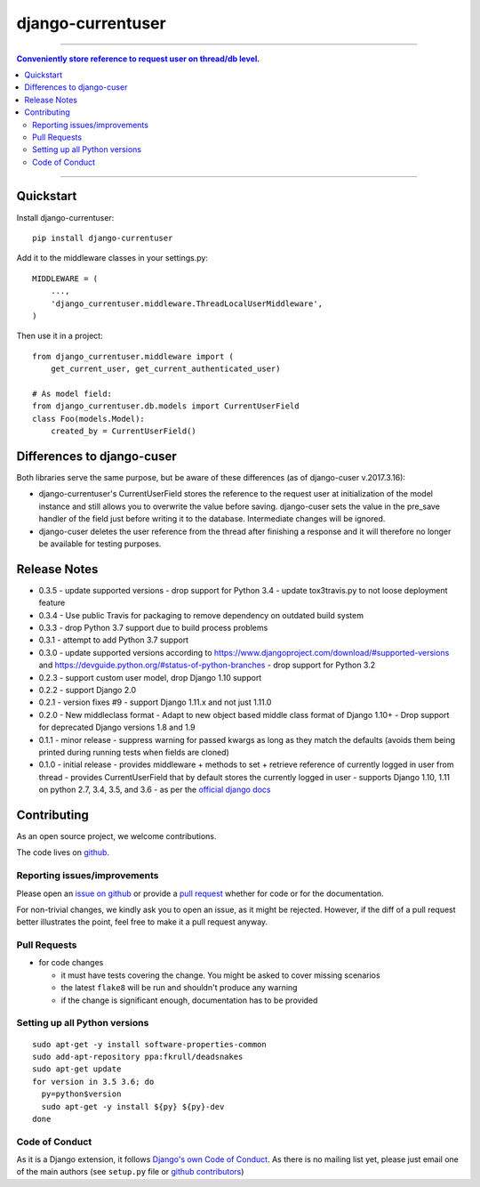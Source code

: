 =============================
django-currentuser
=============================

.. image:: https://travis-ci.org/PaesslerAG/django-currentuser.svg?branch=master
        :target: https://travis-ci.org/PaesslerAG/django-currentuser

----

.. contents:: Conveniently store reference to request user on thread/db level.

----

Quickstart
----------

Install django-currentuser::

    pip install django-currentuser

Add it to the middleware classes in your settings.py::

    MIDDLEWARE = (
        ...,
        'django_currentuser.middleware.ThreadLocalUserMiddleware',
    )

Then use it in a project::

    from django_currentuser.middleware import (
        get_current_user, get_current_authenticated_user)

    # As model field:
    from django_currentuser.db.models import CurrentUserField
    class Foo(models.Model):
        created_by = CurrentUserField()


Differences to django-cuser
---------------------------

Both libraries serve the same purpose, but be aware of these
differences (as of django-cuser v.2017.3.16):

- django-currentuser's CurrentUserField stores the reference to the request user
  at initialization of the model instance and still allows you to overwrite the
  value before saving. django-cuser sets the value in the pre_save handler
  of the field just before writing it to the database. Intermediate changes
  will be ignored.

- django-cuser deletes the user reference from the thread after finishing a
  response and it will therefore no longer be available for testing purposes.

Release Notes
-------------

* 0.3.5 - update supported versions
  - drop support for Python 3.4
  - update tox3travis.py to not loose deployment feature
* 0.3.4 - Use public Travis for packaging to remove dependency on outdated build
  system
* 0.3.3 - drop Python 3.7 support due to build process problems
* 0.3.1 - attempt to add Python 3.7 support
* 0.3.0 - update supported versions according to
  https://www.djangoproject.com/download/#supported-versions and
  https://devguide.python.org/#status-of-python-branches
  - drop support for Python 3.2

* 0.2.3 - support custom user model, drop Django 1.10 support
* 0.2.2 - support Django 2.0
* 0.2.1 - version fixes #9
  - support Django 1.11.x and not just 1.11.0
* 0.2.0 - New middleclass format
  - Adapt to new object based middle class format of Django 1.10+
  - Drop support for deprecated Django versions 1.8 and 1.9

* 0.1.1 - minor release
  - suppress warning for passed kwargs as long as they match the defaults (avoids them being printed during running tests when fields are cloned)
* 0.1.0 - initial release
  - provides middleware + methods to set + retrieve reference of currently logged in user from thread
  - provides CurrentUserField that by default stores the currently logged in user
  - supports Django 1.10, 1.11 on python 2.7, 3.4, 3.5, and 3.6 - as per the `official django docs <https://docs.djangoproject.com/en/dev/faq/install/#what-python-version-can-i-use-with-django>`_


.. contributing start

Contributing
------------

As an open source project, we welcome contributions.

The code lives on `github <https://github.com/PaesslerAG/django-currentuser>`_.

Reporting issues/improvements
~~~~~~~~~~~~~~~~~~~~~~~~~~~~~

Please open an `issue on github <https://github.com/PaesslerAG/django-currentuser/issues/>`_
or provide a `pull request <https://github.com/PaesslerAG/django-currentuser/pulls/>`_
whether for code or for the documentation.

For non-trivial changes, we kindly ask you to open an issue, as it might be rejected.
However, if the diff of a pull request better illustrates the point, feel free to make
it a pull request anyway.

Pull Requests
~~~~~~~~~~~~~

* for code changes

  * it must have tests covering the change. You might be asked to cover missing scenarios
  * the latest ``flake8`` will be run and shouldn't produce any warning
  * if the change is significant enough, documentation has to be provided

Setting up all Python versions
~~~~~~~~~~~~~~~~~~~~~~~~~~~~~~

::

    sudo apt-get -y install software-properties-common
    sudo add-apt-repository ppa:fkrull/deadsnakes
    sudo apt-get update
    for version in 3.5 3.6; do
      py=python$version
      sudo apt-get -y install ${py} ${py}-dev
    done

Code of Conduct
~~~~~~~~~~~~~~~

As it is a Django extension, it follows
`Django's own Code of Conduct <https://www.djangoproject.com/conduct/>`_.
As there is no mailing list yet, please just email one of the main authors
(see ``setup.py`` file or `github contributors`_)


.. contributing end


.. _github contributors: https://github.com/PaesslerAG/django-currentuser/graphs/contributors
